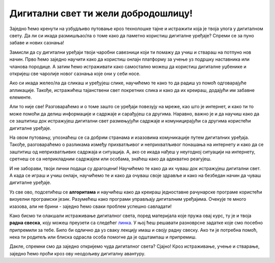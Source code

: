Дигитални свет ти жели добродошлицу!
====================================

Заједно ћемо кренути на узбудљиво путовање кроз технолошке тајне и истражити која је твоја улога у дигиталном свету. Да ли си икада размишљао/ла о томе како да паметно користиш дигиталне уређаје? Спреми се за пуно забаве и нових сазнања!

.. image:: ../../_images/0_decaci.png
    :width: 600
    :align: center

Замисли да су дигитални уређаји твоји чаробни савезници који ти помажу да учиш и ствараш на потпуно нов начин. Прво ћемо заједно научити како да користиш онлајн платформу за учење уз подршку наставника или чланова породице. А затим ћемо истраживати како самостално можеш да користиш дигиталне уџбенике и откријеш све чаролије новог сазнања које они у себи носе.

Ако си икада желео/ла да сликаш и уређујеш слике, научићемо те како то да радиш уз помоћ одговарајуће апликације. Такође, истражићеш тајанствени свет покретних слика и како да их креираш, додајући им забавне елементе.

.. image:: ../../_images/0_suncokreti.png
    :width: 780
    :align: center

Али то није све! Разговараћемо и о томе зашто се уређаји повезују на мреже, као што је интернет, и како ти то може помоћи да делиш информације и садржаје и сарађујеш са другима. Наравно, важно је и да научиш како да се заштитиш док истражујеш дигитални свет размењујући садржаје и комуницирајући са другима користећи дигиталне уређаје.

На овом путовању, упознаћеш се са добрим странама и изазовима комуникације путем дигиталних уређаја. Такође, разговараћемо о разликама између прихватљивог и неприхватљивог понашања на интернету и како да се заштитиш од неприхватљивих садржаја и ситуација. А, ако се икада нађеш у неугодној ситуацији на интернету, сретнеш се са неприкладним садржајем или особама, знаћеш како да адекватно реагујеш.

.. image:: ../../_images/0_internet.png
    :width: 600
    :align: center

И не заборави, твоји лични подаци су драгоцени! Научићемо те како да их чуваш док истражујеш дигитални свет. А када се играш и учиш онлајн, научићемо те и како да очуваш своје здравље и како на безбедан начин да чуваш дигиталне уређаје.

Уз све ово, подсетићеш се **алгоритама** и научићеш како да креираш једноставне рачунарске програме користећи визуелни програмски језик. Разумећеш како програми управљају дигиталним уређајима. Очекује те много изазова, али не брини - заједно ћемо сваки проблем успешно савладати!

.. image:: ../../_images/0_algoritam.png
    :width: 400
    :align: center

Како бисмо ти олакшали истраживање дигиталног света, поред материјала које пружа овај курс, ту је и твоја **радна свеска**, коју можеш преузети са следећег `линка <https://petljamediastorage.blob.core.windows.net/root/Media/Default/Kursevi/OnlineNastava/os2_dig_svet/_static/Digitalni%20svet%20za%20drugi%20razred%20osnovne%20%C5%A1kole%20-%20radna%20sveska.pdf>`_. У њој ћеш решавати разноврсне задатке које смо посебно припремили за тебе. Било би одлично да уз сваку лекцију имаш и своју радну свеску. Ако ти је потребна помоћ, нека ти родитељ или блиска одрасла особа помогне да је одштампаш и припремиш. 

Дакле, спремни смо да заједно откријемо чуда дигиталног света? Сјајно! Кроз истраживање, учење и стварање, заједно ћемо проћи кроз ову неодољиву дигиталну авантуру.

